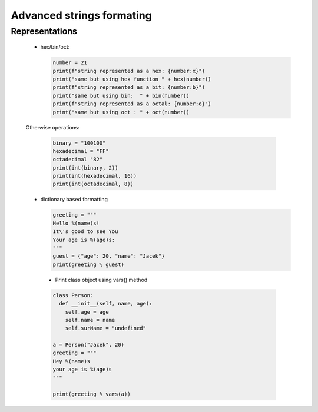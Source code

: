 Advanced strings formating
**************************

===============
Representations
===============

  * hex/bin/oct:
      
    .. code-block:: python

      number = 21
      print(f"string represented as a hex: {number:x}")
      print("same but using hex function " + hex(number))
      print(f"string represented as a bit: {number:b}")
      print("same but using bin:  " + bin(number))
      print(f"string represented as a octal: {number:o}")
      print("same but using oct : " + oct(number))

  Otherwise operations:

    .. code-block:: python

      binary = "100100"
      hexadecimal = "FF"
      octadecimal "82"
      print(int(binary, 2))
      print(int(hexadecimal, 16))
      print(int(octadecimal, 8))
  
  * dictionary based formatting

    .. code-block:: python
      
      greeting = """
      Hello %(name)s!
      It\'s good to see You
      Your age is %(age)s:
      """
      guest = {"age": 20, "name": "Jacek"}
      print(greeting % guest)

   * Print class object using vars() method

   .. code-block:: python

     class Person:
       def __init__(self, name, age):
         self.age = age
         self.name = name
         self.surName = "undefined"
     
     a = Person("Jacek", 20)
     greeting = """
     Hey %(name)s
     your age is %(age)s
     """
     
     print(greeting % vars(a))
